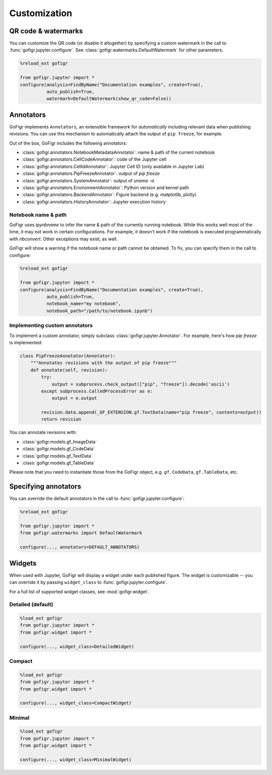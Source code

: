 Customization
==============


QR code & watermarks
*********************

You can customize the QR code (or disable it altogether) by specifying
a custom watermark in the call to :func:`gofigr.jupyter.configure`. See :class:`gofigr.watermarks.DefaultWatermark` for other parameters.

.. code:: python

    %reload_ext gofigr

    from gofigr.jupyter import *
    configure(analysis=FindByName("Documentation examples", create=True),
              auto_publish=True,
              watermark=DefaultWatermark(show_qr_code=False))



Annotators
***********

GoFigr implements ``Annotators``, an extensible framework for *automatically* including relevant
data when publishing revisions. You can use this mechanism to automatically
attach the output of ``pip freeze``, for example.

Out of the box, GoFigr includes the following annotators:

* :class:`gofigr.annotators.NotebookMetadataAnnotator`: name & path of the current notebook
* :class:`gofigr.annotators.CellCodeAnnotator`: code of the Jupyter cell
* :class:`gofigr.annotators.CellIdAnnotator`: Jupyter Cell ID (only available in Jupyter Lab)
* :class:`gofigr.annotators.PipFreezeAnnotator`: output of `pip freeze`
* :class:`gofigr.annotators.SystemAnnotator`: output of `uname -a`
* :class:`gofigr.annotators.EnvironmentAnnotator`: Python version and kernel path
* :class:`gofigr.annotators.BackendAnnotator`: Figure backend (e.g. matplotlib, plotly)
* :class:`gofigr.annotators.HistoryAnnotator`: Jupyter execution history

Notebook name & path
--------------------------------
GoFigr uses `ipynbname` to infer the name & path of the currently running notebook. While this works well most of the
time, it may not work in certain configurations. For example, it doesn't work if the notebook is executed
programmatically with `nbconvert`. Other exceptions may exist, as well.

GoFigr will show a warning if the notebook name or path cannot be obtained. To fix, you can specify them in the call
to configure:

.. code:: python

    %reload_ext gofigr

    from gofigr.jupyter import *
    configure(analysis=FindByName("Documentation examples", create=True),
              auto_publish=True,
              notebook_name="my notebook",
              notebook_path="/path/to/notebook.ipynb")



Implementing custom annotators
--------------------------------

To implement a custom annotator, simply subclass :class:`gofigr.jupyter.Annotator`. For example, here's how `pip freeze`
is implemented:

.. code:: python

    class PipFreezeAnnotator(Annotator):
        """Annotates revisions with the output of pip freeze"""
        def annotate(self, revision):
            try:
                output = subprocess.check_output(["pip", "freeze"]).decode('ascii')
            except subprocess.CalledProcessError as e:
                output = e.output

            revision.data.append(_GF_EXTENSION.gf.TextData(name="pip freeze", contents=output))
            return revision

You can annotate revisions with:

* :class:`gofigr.models.gf_ImageData`
* :class:`gofigr.models.gf_CodeData`
* :class:`gofigr.models.gf_TextData`
* :class:`gofigr.models.gf_TableData`

Please note that you need to instantiate those from the GoFigr object, e.g.
``gf.CodeData``, ``gf.TableData``, etc.


Specifying annotators
******************************

You can override the default annotators in the call to :func:`gofigr.jupyter.configure`:

.. code:: python

    %reload_ext gofigr

    from gofigr.jupyter import *
    from gofigr.watermarks import DefaultWatermark

    configure(..., annotators=DEFAULT_ANNOTATORS)


Widgets
***********

When used with Jupyter, GoFigr will display a widget under each published figure.
The widget is customizable -- you can override it by passing ``widget_class`` to :func:`gofigr.jupyter.configure`.

For a full list of supported widget classes, see :mod:`gofigr.widget`.

Detailed (default)
----------------------

.. code:: python

    %load_ext gofigr
    from gofigr.jupyter import *
    from gofigr.widget import *

    configure(..., widget_class=DetailedWidget)

.. figure:: images/detailed_widget.png
  :alt: Detailed Jupyter Widget


Compact
----------------------

.. code:: python

    %load_ext gofigr
    from gofigr.jupyter import *
    from gofigr.widget import *

    configure(..., widget_class=CompactWidget)

.. figure:: images/compact_widget.png
  :alt: Compact Jupyter Widget


Minimal
----------------------

.. code:: python

    %load_ext gofigr
    from gofigr.jupyter import *
    from gofigr.widget import *

    configure(..., widget_class=MinimalWidget)

.. figure:: images/minimal_widget.png
  :alt: Minimal Jupyter Widget

